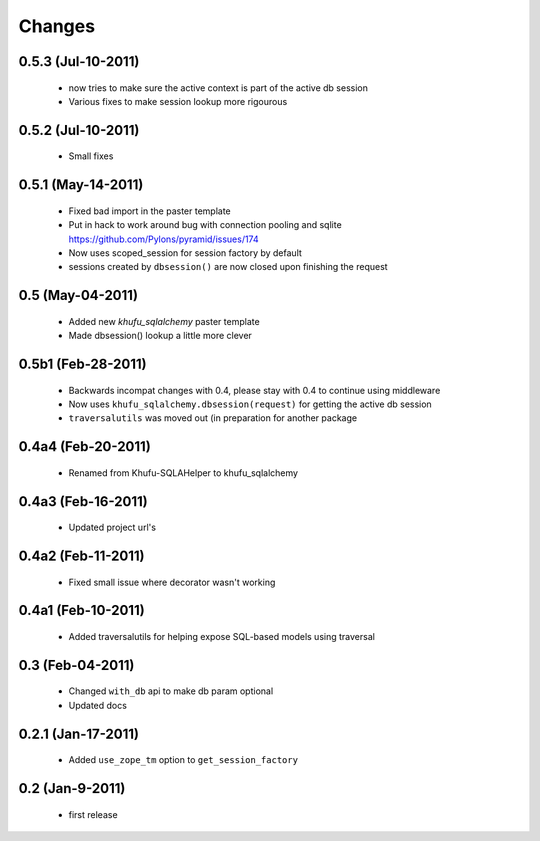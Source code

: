 Changes
=======

0.5.3 (Jul-10-2011)
-------------------

  * now tries to make sure the active context is part of the active db session

  * Various fixes to make session lookup more rigourous

0.5.2 (Jul-10-2011)
-------------------

  * Small fixes

0.5.1 (May-14-2011)
-------------------

  * Fixed bad import in the paster template

  * Put in hack to work around bug with connection pooling and sqlite
    https://github.com/Pylons/pyramid/issues/174

  * Now uses scoped_session for session factory by default

  * sessions created by ``dbsession()`` are now closed upon finishing the
    request

0.5 (May-04-2011)
-----------------

  * Added new *khufu_sqlalchemy* paster template

  * Made dbsession() lookup a little more clever

0.5b1 (Feb-28-2011)
-------------------

  * Backwards incompat changes with 0.4, please stay with 0.4
    to continue using middleware

  * Now uses ``khufu_sqlalchemy.dbsession(request)`` for getting
    the active db session

  * ``traversalutils`` was moved out (in preparation for another
    package

0.4a4 (Feb-20-2011)
-------------------

  * Renamed from Khufu-SQLAHelper to khufu_sqlalchemy

0.4a3 (Feb-16-2011)
-------------------

  * Updated project url's

0.4a2 (Feb-11-2011)
-------------------

  * Fixed small issue where decorator wasn't working

0.4a1 (Feb-10-2011)
-------------------

  * Added traversalutils for helping expose SQL-based models
    using traversal 

0.3 (Feb-04-2011)
-----------------

  * Changed ``with_db`` api to make db param optional

  * Updated docs

0.2.1 (Jan-17-2011)
-------------------

  * Added ``use_zope_tm`` option to ``get_session_factory``

0.2 (Jan-9-2011)
----------------

  * first release
